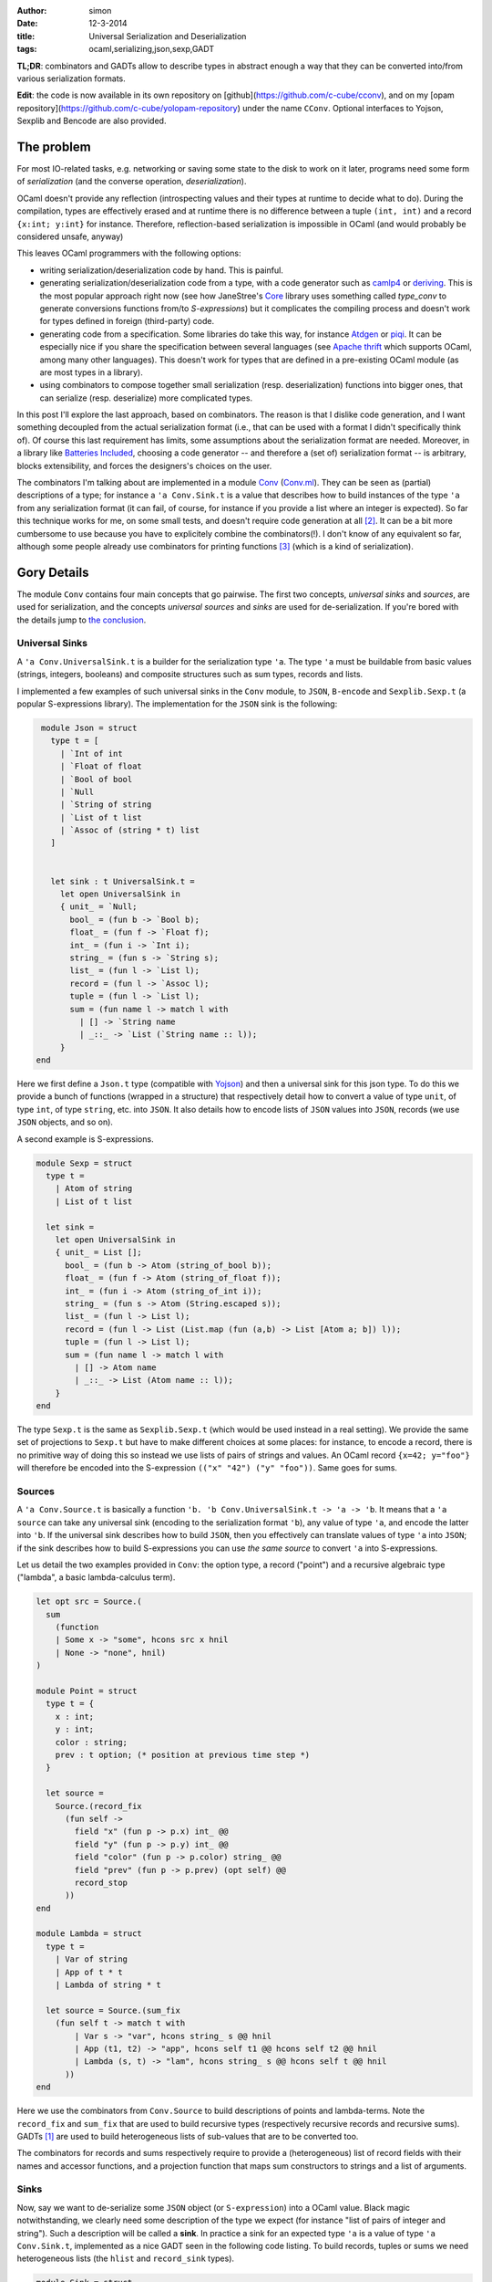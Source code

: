:author: simon
:date: 12-3-2014
:title: Universal Serialization and Deserialization
:tags: ocaml,serializing,json,sexp,GADT

**TL;DR**: combinators and GADTs allow to describe types in abstract enough
a way that they can be converted into/from various serialization
formats.

**Edit**: the code is now available in its own repository
on [github](https://github.com/c-cube/cconv), and
on my [opam repository](https://github.com/c-cube/yolopam-repository)
under the name ``CConv``. Optional interfaces to Yojson, Sexplib and Bencode
are also provided.

The problem
-----------

For most IO-related tasks, e.g. networking or saving some state to the disk to
work on it later, programs need some form of *serialization* (and the
converse operation, *deserialization*).

OCaml doesn't provide any reflection (introspecting values and their types
at runtime to decide what to do). During the compilation, types are effectively
erased and at runtime there is no difference between a tuple ``(int, int)``
and a record ``{x:int; y:int}`` for instance.
Therefore, reflection-based serialization is impossible in OCaml
(and would probably be considered unsafe, anyway)

This leaves OCaml programmers with the following options:

- writing serialization/deserialization code by hand. This is painful.
- generating serialization/deserialization code from a type, with a code
  generator such as
  `camlp4 <http://caml.inria.fr/pub/docs/manual-camlp4/index.html/>`_ or
  `deriving <http://code.google.com/p/deriving/>`_. This is the most
  popular approach right now (see how JaneStree's
  `Core <https://ocaml.janestreet.com/ocaml-core/latest/doc/>`_
  library uses something
  called *type_conv* to generate conversions functions from/to *S-expressions*)
  but it complicates the compiling process and doesn't work for types defined
  in foreign (third-party) code.
- generating code from a specification. Some libraries do take this
  way, for instance `Atdgen <https://github.com/mjambon/atdgen>`_
  or `piqi <http://piqi.org/doc/ocaml/>`_. It can be
  especially nice if you share the specification between several languages
  (see `Apache thrift <http://thrift.apache.org/>`_ which supports OCaml,
  among many other languages). This doesn't work for types that
  are defined in a pre-existing OCaml module (as are most types in a
  library).
- using combinators to compose together small serialization (resp.
  deserialization) functions into bigger ones, that can serialize (resp.
  deserialize) more complicated types.
  
In this post I'll explore the last approach, based on combinators. The reason
is that I dislike code generation, and I want something decoupled from the
actual serialization format (i.e., that can be used with a format I didn't
specifically think of). Of course this last requirement has limits, some
assumptions about the serialization format are needed.
Moreover, in a library like `Batteries Included`_, choosing a code
generator -- and therefore a (set of) serialization format --
is arbitrary, blocks extensibility, and forces the designers's choices on the
user.
  
The combinators I'm talking about are implemented in
a module `Conv`_ (`Conv.ml`_).
They can be seen as (partial) descriptions of a type; for instance a ``'a
Conv.Sink.t`` is a value that describes how to build instances of the type ``'a``
from any serialization format (it can fail, of course, for instance if you
provide a list where an integer is expected).
So far this technique works for me, on some small tests, and doesn't require
code generation at all [#codegen]_.
It can be a bit more cumbersome to use because you have to explicitely combine
the combinators(!). I don't know of any equivalent so far,
although some people already use combinators for printing
functions [#printing]_ (which is a kind of serialization).

.. _`Conv`: https://github.com/c-cube/ocaml-containers/blob/master/conv.mli
.. _`Conv.ml`: https://github.com/c-cube/ocaml-containers/blob/master/conv.ml
.. _`Batteries Included`: http://ocaml-batteries-team.github.io/batteries-included/hdoc2

Gory Details
------------

The module ``Conv`` contains four main concepts that go pairwise. The first
two concepts, *universal sinks* and *sources*, are used for serialization,
and the concepts *universal sources* and *sinks* are used for de-serialization.
If you're bored with the details jump to `the conclusion`_.

Universal Sinks
^^^^^^^^^^^^^^^

A ``'a Conv.UniversalSink.t``
is a builder for the serialization type ``'a``. The type ``'a`` must be
buildable from basic values (strings, integers, booleans) and composite
structures such as sum types, records and lists.

I implemented a few examples of such universal sinks in the ``Conv`` module, to
``JSON``, ``B-encode`` and ``Sexplib.Sexp.t`` (a popular S-expressions
library). The implementation for the ``JSON`` sink is the following:

.. code-block:: ocaml

    module Json = struct
      type t = [
        | `Int of int
        | `Float of float
        | `Bool of bool
        | `Null
        | `String of string
        | `List of t list
        | `Assoc of (string * t) list
      ]


      let sink : t UniversalSink.t =
        let open UniversalSink in
        { unit_ = `Null;
          bool_ = (fun b -> `Bool b);
          float_ = (fun f -> `Float f);
          int_ = (fun i -> `Int i);
          string_ = (fun s -> `String s);
          list_ = (fun l -> `List l);
          record = (fun l -> `Assoc l);
          tuple = (fun l -> `List l);
          sum = (fun name l -> match l with
            | [] -> `String name
            | _::_ -> `List (`String name :: l));
        }
   end


Here we first define a ``Json.t`` type (compatible with
`Yojson <http://mjambon.com/yojson.html>`_) and then a universal sink
for this json type. To do this we provide a bunch of functions (wrapped
in a structure) that respectively detail how to convert a value
of type ``unit``, of type ``int``, of type ``string``, etc. into ``JSON``. It
also details how to encode lists of ``JSON`` values into ``JSON``,
records (we use ``JSON`` objects, and so on).

A second example is S-expressions.

.. code-block:: ocaml

    module Sexp = struct
      type t =
        | Atom of string
        | List of t list

      let sink =
        let open UniversalSink in
        { unit_ = List [];
          bool_ = (fun b -> Atom (string_of_bool b));
          float_ = (fun f -> Atom (string_of_float f));
          int_ = (fun i -> Atom (string_of_int i));
          string_ = (fun s -> Atom (String.escaped s));
          list_ = (fun l -> List l);
          record = (fun l -> List (List.map (fun (a,b) -> List [Atom a; b]) l));
          tuple = (fun l -> List l);
          sum = (fun name l -> match l with
            | [] -> Atom name
            | _::_ -> List (Atom name :: l));
        }
    end

The type ``Sexp.t`` is the same as ``Sexplib.Sexp.t`` (which would be used
instead in a real setting). We provide the same set of projections to
``Sexp.t`` but have to make different choices at some places: for instance,
to encode a record, there is no primitive way of doing this so instead
we use lists of pairs of strings and values. An OCaml record ``{x=42; y="foo"}``
will therefore be encoded into the S-expression
``(("x" "42") ("y" "foo"))``. Same goes for sums.

Sources
^^^^^^^

A ``'a Conv.Source.t`` is basically a function
``'b. 'b Conv.UniversalSink.t -> 'a -> 'b``. It means that a ``'a source``
can take any universal sink (encoding to the serialization format ``'b``),
any value of type ``'a``, and encode the latter into ``'b``. If the universal
sink describes how to build ``JSON``, then you effectively can translate values
of type ``'a`` into ``JSON``; if the sink describes how to build S-expressions
you can use *the same source* to convert ``'a`` into S-expressions.

Let us detail the two examples provided in ``Conv``: the option type,
a record ("point") and a recursive algebraic type ("lambda", a basic lambda-calculus term).

.. code-block:: ocaml

    let opt src = Source.(
      sum
        (function
        | Some x -> "some", hcons src x hnil
        | None -> "none", hnil)
    )

    module Point = struct
      type t = {
        x : int;
        y : int;
        color : string;
        prev : t option; (* position at previous time step *)
      }

      let source =
        Source.(record_fix
          (fun self ->
            field "x" (fun p -> p.x) int_ @@
            field "y" (fun p -> p.y) int_ @@
            field "color" (fun p -> p.color) string_ @@
            field "prev" (fun p -> p.prev) (opt self) @@
            record_stop
          ))
    end

    module Lambda = struct
      type t =
        | Var of string
        | App of t * t
        | Lambda of string * t

      let source = Source.(sum_fix
        (fun self t -> match t with
            | Var s -> "var", hcons string_ s @@ hnil
            | App (t1, t2) -> "app", hcons self t1 @@ hcons self t2 @@ hnil
            | Lambda (s, t) -> "lam", hcons string_ s @@ hcons self t @@ hnil
          ))
    end

Here we use the combinators from ``Conv.Source`` to build descriptions of
points and lambda-terms. Note the ``record_fix`` and ``sum_fix`` that are
used to build recursive types (respectively recursive records and recursive
sums). GADTs [#gadt]_ are used to build heterogeneous lists of sub-values that
are to be converted too.

The combinators for records and sums respectively require to provide a
(heterogeneous) list of record fields with their names and accessor functions,
and a projection function that maps sum constructors to strings and a list
of arguments.

.. _`the section about sinks`:

Sinks
^^^^^

Now, say we want to de-serialize some ``JSON`` object (or ``S-expression``)
into a OCaml value. Black magic notwithstanding, we clearly need some
description of the type we expect (for instance "list of pairs of integer
and string"). Such a description will be called a **sink**. In practice
a sink for an expected type ``'a`` is a value of type ``'a Conv.Sink.t``,
implemented as a nice GADT seen in the following code listing.
To build records, tuples or sums we need heterogeneous lists (the ``hlist``
and ``record_sink`` types).

.. code-block:: ocaml

   module Sink = struct
     type 'a t =
       | Unit : unit t
       | Bool : bool t
       | Float : float t
       | Int : int t
       | String : string t
       | List : (('b t -> 'b list) -> 'a) -> 'a t
       | Record : 'a record_sink -> 'a t
       | Tuple : 'a hlist -> 'a t
       | Sum : (string -> 'a hlist) -> 'a t
       | Map : 'a t * ('a -> 'b) -> 'b t
       | Fix : ('a t -> 'a t) -> 'a t

     and 'r record_sink =
       | RecordField : string * 'a t * ('a -> 'r record_sink) -> 'r record_sink
       | RecordStop : 'r -> 'r record_sink

     and 't hlist =
       | HCons : 'a t * ('a -> 't hlist) -> 't hlist
       | HNil : 't -> 't hlist
   end

and again our ``option``, ``point`` and ``lambda`` examples:

.. code-block:: ocaml

    let opt sink = Sink.(
      sum (function
          | "some" -> sink |+| fun x -> yield (Some x)
          | "none" -> yield None
          | _ -> __error "unexpected variant %s" name)
    )

    module Point = struct
      type t = {
        x : int;
        y : int;
        color : string;
        prev : t option; (* position at previous time step *)
      }

      let sink =
        Sink.(record_fix
          (fun self ->
            field "x" int_ @@ fun x ->
            field "y" int_ @@ fun y ->
            field "color" string_ @@ fun color ->
            field "prev" (opt self) @@ fun prev ->
            yield_record {x;y;color;prev}
          ))
    end

    module Lambda = struct
      type t =
        | Var of string
        | App of t * t
        | Lambda of string * t

      let sink = Sink.(sum_fix
        (fun self str -> match str with
          | "var" -> string_ |+| fun s -> yield (Var s)
          | "app" -> self |+| fun t1 -> self |+| fun t2 -> yield (App (t1, t2))
          | "lam" -> string_ |+| fun s -> self |+| fun t -> yield (Lambda (s, t))
          | _ -> __error "expected lambda term"
        ))
    end

**Note**: ``|+|`` is an infix constructor for ``hlist`` and we again provide
fixpoint combinators ``record_fix`` and ``sum_fix``. In OCaml >= 4.01.0,
the operator ``@@`` just applies its left argument to its right one,
but is right-binding, so that ``f @@ g @@ x`` means ``f (g x)``.

In the ``opt`` combinator, we see that given a sum starting with
``"some"`` we require one value (whose structure is described by
the argument ``sink``) and provide a continuation
``fun x -> yield (Some x)``. If the sum had one argument and we could de-serialize it
using ``sink``, the de-serialized value is passed to the continuation that
simply wraps it into a ``Some`` constructor. We also note that
if the ``opt`` combinator is given a sum starting with an unknown name (neither
``"none"`` nor ``"some"`` an exception is raised).

We don't have to follow the exact structure of a type when describing how
to serialize or deserialize it. We have the freedom to ignore some fields
of a record, or even to map (using
``Conv.Sink.map : ('a -> 'b) -> 'a sink -> 'b sink``, and the ``Source`` equivalent
``Conv.Source.map : ('a -> 'b) -> 'b source -> 'a source``). Mapping can be
very useful if we want to serialize sets or arrays as if they were just
lists (rather than balanced trees or other private, specific structure).

Universal Sources
^^^^^^^^^^^^^^^^^

As a dual to universal sinks, some serialization formats are actually designed
to be read back to proper data structures. In order to do this we need
a way to read the structure of a ``JSON`` value (or any other serialization
format); here come **universal sources**. Such a universal source is a function
that recursively traverses the serialized value, and the **sink**
(See `the section about sinks`_)
that describes which type we expect.

Again, let's read the universal sources for ``Json.t`` and ``Sexplib.Sexp.t``.
Here the attentive reader may notice that during the traversal of JSON values
(or S-expressions), the universal source sometimes needs to peek at
what is expected by the ``Sink.t``. In particular, if the value at hand is
a S-expression atom (a ``string``), we need to discriminate:

- if the sink requires a string, it's direct;
- if the sink requires a sum, then it must be a sum with no arguments;
- if the sink requires an int, we try to read an integer from the string
  (built-in combinators already do that).

Similarly, when a list of S-expressions starting with a string is met,
we need to peek at the expected structure to choose between yielding
a list or yielding a sum (whose constructor is the first string).

.. code-block:: ocaml

    module Json = struct
      type t = [
        | `Int of int
        | `Float of float
        | `Bool of bool
        | `Null
        | `String of string
        | `List of t list
        | `Assoc of (string * t) list
      ]

      let source =
        let module U = UniversalSource in
        (* recursively traverse the JSON, mapping it to the given 'b Sink.t *)
        let rec visit : type b. b Sink.t -> t -> b =
        fun sink x -> match x with
          | `Int i -> U.int_ sink i
          | `Float f -> U.float_ sink f
          | `Bool b -> U.bool_ sink b
          | `Null -> U.unit_ sink
          | `String s ->
              begin match Sink.expected sink with
              | Sink.ExpectSum -> U.sum ~src sink s []
              | _ -> U.string_ sink s
              end
          | `List ((`String name :: l) as l') ->
              begin match Sink.expected sink with
              | Sink.ExpectSum -> U.sum ~src sink name l
              | _ -> U.list_ ~src sink l'
              end
          | `List l -> U.list_ ~src sink l
          | `Assoc l -> U.record ~src sink l
        and src = { U.visit=visit; } in
        src
    end
    module Sexp = struct
      type t =
        | Atom of string
        | List of t list

      let source =
        let module U = UniversalSource in
        let rec visit : type b. b Sink.t -> t -> b =
        fun sink x -> match x, Sink.expected sink with
          | Atom s, Sink.ExpectSum -> U.sum ~src sink s []
          | List (Atom name :: l), Sink.ExpectSum -> U.sum ~src sink name l
          | List l, Sink.ExpectRecord ->
              let l' = List.map (function
                | List [Atom name; x] -> name, x
                | _ -> __error "get List, but expected Record") l
              in U.record ~src sink l'
          | Atom s, _ -> U.string_ sink s
          | List [], Sink.ExpectUnit -> U.unit_ sink
          | List l, _ -> U.list_ ~src sink l
        and src = { U.visit=visit; } in
        src
    end

.. _`the conclusion`:

Conclusion
----------

The module ``Conv`` defines combinators to describe how to:

- inject values into a serialization format (using ``UniversalSink.t``);
- convert values of a type ``'a`` into any ``'b UniversalSink.t`` to
  eventually get a value of type ``'b`` that can be sent on the network
  or written on the disk;
- build values of a user type ``'a`` from some **universal source**,
  following a blueprint ``'a Sink.t``;
- traverse serialized values of type ``'b``
  (in parallel with the traversal of a ``'a Sink.t`` value)
  following a ``'b UniversalSource.t``, to eventually obtain a de-serialized
  value of type ``'a``... Or an exception.

.. rubric:: Footnotes:

.. [#gadt] Since OCaml >= 4.00.0. A really nice feature of the type system.
.. [#codegen] Descriptions of types could still be generated automatically,
   it's an orthogonal problem. The point is that it's not required.
.. [#printing] In `Batteries Included`_ every module that has a type ``t``
    defines a value ``val print : t printer``; polymorphic types define
    combinators such as ``val print : 'a printer -> 'a t printer``, etc.
